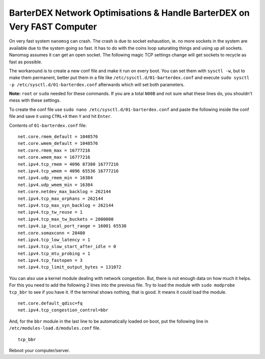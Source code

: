 ************************************************************************
BarterDEX Network Optimisations & Handle BarterDEX on Very FAST Computer
************************************************************************
On very fast system ``nanomsg`` can crash. The crash is due to socket exhaustion, ie. no more sockets in the system are available due to the system going so fast. It has to do with the coins loop saturating things and using up all sockets. Nanomsg assumes it can get an open socket. The following magic TCP settings change will get sockets to recycle as fast as possible.

The workaround is to create a new conf file and make it run on every boot. You can set them with ``sysctl -w``, but to make them permanent, better put them in a file like ``/etc/sysctl.d/01-barterdex.conf`` and execute ``sudo sysctl -p /etc/sysctl.d/01-barterdex.conf`` afterwards which will set both parameters.

**Note:** ``root`` or ``sudo`` needed for these commands. If you are a total ``N00B`` and not sure what these lines do, you shouldn't mess with these settings.

To create the conf file use ``sudo nano /etc/sysctl.d/01-barterdex.conf`` and paste the following inside the conf file and save it using ``CTRL+X`` then ``Y`` and hit ``Enter``.

Contents of ``01-barterdex.conf`` file:

::

	net.core.rmem_default = 1048576
	net.core.wmem_default = 1048576
	net.core.rmem_max = 16777216
	net.core.wmem_max = 16777216
	net.ipv4.tcp_rmem = 4096 87380 16777216
	net.ipv4.tcp_wmem = 4096 65536 16777216
	net.ipv4.udp_rmem_min = 16384
	net.ipv4.udp_wmem_min = 16384
	net.core.netdev_max_backlog = 262144
	net.ipv4.tcp_max_orphans = 262144
	net.ipv4.tcp_max_syn_backlog = 262144
	net.ipv4.tcp_tw_reuse = 1
	net.ipv4.tcp_max_tw_buckets = 2000000
	net.ipv4.ip_local_port_range = 16001 65530
	net.core.somaxconn = 20480
	net.ipv4.tcp_low_latency = 1
	net.ipv4.tcp_slow_start_after_idle = 0
	net.ipv4.tcp_mtu_probing = 1
	net.ipv4.tcp_fastopen = 3
	net.ipv4.tcp_limit_output_bytes = 131072

You can also use a kernel module dealing with network congestion. But, there is not enough data on how much it helps. For this you need to add the following 2 lines into the previous file. Try to load the module with ``sudo modprobe tcp_bbr`` to see if you have it. If the terminal shows nothing, that is good. It means it could load the module.

::

	net.core.default_qdisc=fq
	net.ipv4.tcp_congestion_control=bbr

And, for the ``bbr`` module in the last line to be automatically loaded on boot, put the following line in ``/etc/modules-load.d/modules.conf`` file.

::

	tcp_bbr

Reboot your computer/server.
